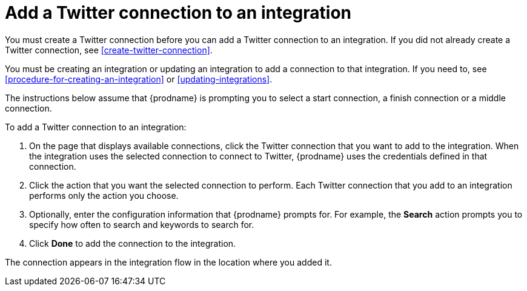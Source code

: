 [id='adding-twitter-connections']
= Add a Twitter connection to an integration

You must create a Twitter connection before you can add a Twitter
connection to an integration. If you did not already create a Twitter connection,
see <<create-twitter-connection>>.

You must be creating an integration or updating an integration to
add a connection to that integration. If you need to, see
<<procedure-for-creating-an-integration>> or <<updating-integrations>>.

The instructions below
assume that {prodname} is prompting you to select a start connection, a
finish connection or a middle connection.

To add a Twitter connection to an integration:

. On the page that displays available connections, click the Twitter
connection that you want to add to the integration. When the integration
uses the selected connection to connect to Twitter, {prodname} uses the
credentials defined in that connection.

. Click the action that you want the selected connection to perform.
Each Twitter connection that you add to an integration performs only
the action you choose.

. Optionally, enter the configuration information that {prodname}
prompts for. For example, the *Search* action prompts you to specify
how often to search and keywords to search for.

. Click *Done* to add the connection to the integration.

The connection appears in the integration flow 
in the location where you added it. 
